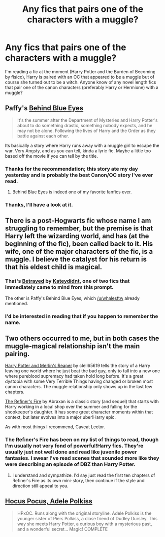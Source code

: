 #+TITLE: Any fics that pairs one of the characters with a muggle?

* Any fics that pairs one of the characters with a muggle?
:PROPERTIES:
:Author: denarii
:Score: 11
:DateUnix: 1381094437.0
:DateShort: 2013-Oct-07
:END:
I'm reading a fic at the moment (Harry Potter and the Burden of Becoming by fisico), Harry is paired with an OC that appeared to be a muggle but of course she turned out to be a witch. Anyone know of any novel length fics that pair one of the canon characters (preferably Harry or Hermione) with a muggle?


** Paffy's [[http://www.fanfiction.net/s/2095661/1/Behind-Blue-Eyes][Behind Blue Eyes]]

#+begin_quote
  It's the summer after the Department of Mysteries and Harry Potter's about to do something drastic, something nobody expects, and he may not be alone. Following the lives of Harry and the Order as they battle against each other.
#+end_quote

Its basically a story where Harry runs away with a muggle girl to escape the war. Very Angsty, and as you can tell, kinda a lyric fic. Maybe a little too based off the movie if you can tell by the title.
:PROPERTIES:
:Author: whalesftw
:Score: 4
:DateUnix: 1381103622.0
:DateShort: 2013-Oct-07
:END:

*** Thanks for the recommendation; this story ate my day yesterday and is probably the best Canon/OC story I've ever read.
:PROPERTIES:
:Author: mandiblebones
:Score: 2
:DateUnix: 1381254619.0
:DateShort: 2013-Oct-08
:END:

**** Behind Blue Eyes is indeed one of my favorite fanfics ever.
:PROPERTIES:
:Author: HannibalScourgeofRom
:Score: 1
:DateUnix: 1381268697.0
:DateShort: 2013-Oct-09
:END:


*** Thanks, I'll have a look at it.
:PROPERTIES:
:Author: denarii
:Score: 1
:DateUnix: 1381105102.0
:DateShort: 2013-Oct-07
:END:


** There is a post-Hogwarts fic whose name I am struggling to remember, but the premise is that Harry left the wizarding world, and has (at the beginning of the fic), been called back to it. His wife, one of the major characters of the fic, is a muggle. I believe the catalyst for his return is that his eldest child is magical.
:PROPERTIES:
:Author: Kilbourne
:Score: 3
:DateUnix: 1381097557.0
:DateShort: 2013-Oct-07
:END:

*** That's [[http://www.fanfiction.net/s/1291535/1/Betrayed][Betrayed]] by [[http://www.fanfiction.net/u/9744/kateydidnt][Kateydidnt]], one of two fics that immediately came to mind from this prompt.

The other is Paffy's Behind Blue Eyes, which [[/u/whalesftw]] already mentioned.
:PROPERTIES:
:Author: wordhammer
:Score: 4
:DateUnix: 1381107242.0
:DateShort: 2013-Oct-07
:END:


*** I'd be interested in reading that if you happen to remember the name.
:PROPERTIES:
:Author: OwlPostAgain
:Score: 1
:DateUnix: 1381104484.0
:DateShort: 2013-Oct-07
:END:


** Two others occurred to me, but in both cases the muggle-magical relationship isn't the main pairing.

[[http://www.fanfiction.net/s/3751748/1/Harry-Potter-and-Merlin-s-Reaper][Harry Potter and Merlin's Reaper]] by clell65619 tells the story of a Harry leaving one world where he just beat the bad guy, only to fall into a new one where pureblood supremacy had taken hold long before. It's a great dystopia with some Very Terrible Things having changed or broken most canon characters. The muggle relationship only shows up in the last few chapters.

[[http://www.fanfiction.net/s/2163835/1/The-Refiners-Fire][The Refiner's Fire]] by Abraxan is a classic story (and sequel) that starts with Harry working in a local shop over the summer and falling for the shopkeeper's daughter. It has some great character moments within that context, but later evolves into a major uber!Harry epic.

As with most things I recommend, Caveat Lector.
:PROPERTIES:
:Author: wordhammer
:Score: 3
:DateUnix: 1381107826.0
:DateShort: 2013-Oct-07
:END:

*** The Refiner's Fire has been on my list of things to read, though I'm usually not very fond of powerful!Harry fics. They're usually just not well done and read like juvenile power fantasies. I swear I've read scenes that sounded more like they were describing an episode of DBZ than Harry Potter.
:PROPERTIES:
:Author: denarii
:Score: 2
:DateUnix: 1381108255.0
:DateShort: 2013-Oct-07
:END:

**** I understand and sympathize. I'd say just read the first ten chapters of Refiner's Fire as its own mini-story, then continue if the style and direction still appeal to you.
:PROPERTIES:
:Author: wordhammer
:Score: 2
:DateUnix: 1381110575.0
:DateShort: 2013-Oct-07
:END:


** [[http://www.fanfiction.net/s/5244417/1/Hocus-Pocus-Adele-Polkiss][Hocus Pocus, Adele Polkiss]]

#+begin_quote
  HPxOC. Runs along with the original storyline. Adele Polkiss is the younger sister of Piers Polkiss, a close friend of Dudley Dursley. This way she meets Harry Potter, a curious boy with a mysterious past, and a wonderful secret... Magic! COMPLETE
#+end_quote
:PROPERTIES:
:Author: Notosk
:Score: 3
:DateUnix: 1381168969.0
:DateShort: 2013-Oct-07
:END:
